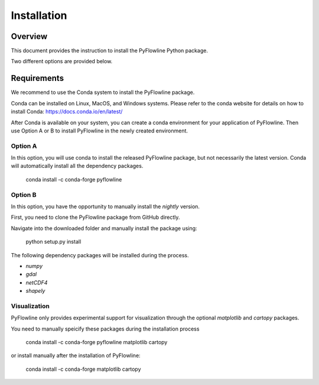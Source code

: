 ############
Installation
############


********
Overview
********

This document provides the instruction to install the PyFlowline Python package.

Two different options are provided below.

************
Requirements
************

We recommend to use the Conda system to install the PyFlowline package.

Conda can be installed on Linux, MacOS, and Windows systems. 
Please refer to the conda website for details on how to install Conda: 
https://docs.conda.io/en/latest/

After Conda is available on your system, you can create a conda environment for your application of PyFlowline.
Then use Option A or B to install PyFlowline in the newly created environment.

==========
Option A
==========

In this option, you will use conda to install the released PyFlowline package, but not necessarily the latest version.
Conda will automatically install all the dependency packages.

    conda install -c conda-forge pyflowline


==========
Option B
==========

In this option, you have the opportunity to manually install the `nightly` version.

First, you need to clone the PyFlowline package from GitHub directly.

Navigate into the downloaded folder and manually install the package using:

    python setup.py install

The following dependency packages will be installed during the process.

* `numpy`
* `gdal`
* `netCDF4`
* `shapely`


=============
Visualization
=============

PyFlowline only provides experimental support for visualization through the optional `matplotlib` and `cartopy` packages.

You need to manually speicify these packages during the installation process

    conda install -c conda-forge pyflowline matplotlib cartopy

or install manually after the installation of PyFlowline:

    conda install -c conda-forge matplotlib cartopy


